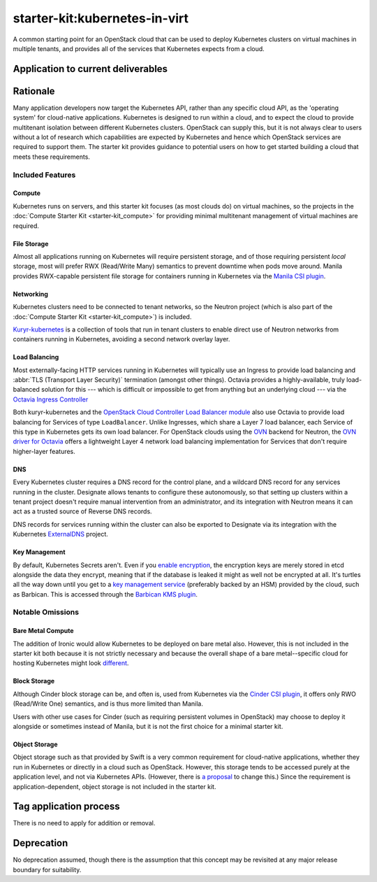 ..
  This work is licensed under a Creative Commons Attribution 3.0
  Unported License.
  http://creativecommons.org/licenses/by/3.0/legalcode

.. _`tag-starter-kit:kubernetes-in-virt`:

==============================
starter-kit:kubernetes-in-virt
==============================

A common starting point for an OpenStack cloud that can be used to deploy
Kubernetes clusters on virtual machines in multiple tenants, and provides all
of the services that Kubernetes expects from a cloud.

Application to current deliverables
===================================

.. tagged-projects:: starter-kit:kubernetes-in-virt

Rationale
=========

Many application developers now target the Kubernetes API, rather than any
specific cloud API, as the 'operating system' for cloud-native applications.
Kubernetes is designed to run within a cloud, and to expect the cloud to
provide multitenant isolation between different Kubernetes clusters. OpenStack
can supply this, but it is not always clear to users without a lot of research
which capabilities are expected by Kubernetes and hence which OpenStack
services are required to support them. The starter kit provides guidance to
potential users on how to get started building a cloud that meets these
requirements.

Included Features
-----------------

Compute
~~~~~~~

Kubernetes runs on servers, and this starter kit focuses (as most clouds do) on
virtual machines, so the projects in the :doc:`Compute Starter Kit
<starter-kit_compute>` for providing minimal multitenant management of
virtual machines are required.

File Storage
~~~~~~~~~~~~

Almost all applications running on Kubernetes will require persistent storage,
and of those requiring persistent *local* storage, most will prefer RWX
(Read/Write Many) semantics to prevent downtime when pods move around. Manila
provides RWX-capable persistent file storage for containers running in
Kubernetes via the `Manila CSI plugin`_.

Networking
~~~~~~~~~~

Kubernetes clusters need to be connected to tenant networks, so the Neutron
project (which is also part of the :doc:`Compute Starter Kit
<starter-kit_compute>`) is included.

`Kuryr-kubernetes`_ is a collection of tools that run in tenant clusters to
enable direct use of Neutron networks from containers running in Kubernetes,
avoiding a second network overlay layer.

Load Balancing
~~~~~~~~~~~~~~

Most externally-facing HTTP services running in Kubernetes will typically use
an Ingress to provide load balancing and :abbr:`TLS (Transport Layer Security)`
termination (amongst other things). Octavia provides a highly-available, truly
load-balanced solution for this --- which is difficult or impossible to get
from anything but an underlying cloud --- via the `Octavia Ingress Controller`_

Both kuryr-kubernetes and the `OpenStack Cloud Controller Load Balancer
module`_ also use Octavia to provide load balancing for Services of type
``LoadBalancer``. Unlike Ingresses, which share a Layer 7 load balancer, each
Service of this type in Kubernetes gets its own load balancer. For OpenStack
clouds using the `OVN <https://www.ovn.org/>`_ backend for Neutron, the `OVN
driver for Octavia
<https://docs.openstack.org/ovn-octavia-provider/latest/admin/driver.html>`_
offers a lightweight Layer 4 network load balancing implementation for Services
that don't require higher-layer features.

DNS
~~~

Every Kubernetes cluster requires a DNS record for the control plane, and a
wildcard DNS record for any services running in the cluster. Designate allows
tenants to configure these autonomously, so that setting up clusters within a
tenant project doesn't require manual intervention from an administrator, and
its integration with Neutron means it can act as a trusted source of Reverse
DNS records.

DNS records for services running within the cluster can also be exported to
Designate via its integration with the Kubernetes `ExternalDNS
<https://github.com/kubernetes-sigs/external-dns#readme>`_ project.

Key Management
~~~~~~~~~~~~~~

By default, Kubernetes Secrets aren't. Even if you `enable encryption
<https://kubernetes.io/docs/tasks/administer-cluster/encrypt-data/>`_, the
encryption keys are merely stored in etcd alongside the data they encrypt,
meaning that if the database is leaked it might as well not be encrypted at
all. It's turtles all the way down until you get to a `key management service
<https://kubernetes.io/docs/tasks/administer-cluster/encrypt-data/>`_
(preferably backed by an HSM) provided by the cloud, such as Barbican. This is
accessed through the `Barbican KMS plugin`_.

Notable Omissions
-----------------

Bare Metal Compute
~~~~~~~~~~~~~~~~~~

The addition of Ironic would allow Kubernetes to be deployed on bare metal
also. However, this is not included in the starter kit both because it is not
strictly necessary and because the overall shape of a bare metal--specific
cloud for hosting Kubernetes might look `different
<https://governance.openstack.org/ideas/ideas/teapot/index.html>`_.

Block Storage
~~~~~~~~~~~~~

Although Cinder block storage can be, and often is, used from Kubernetes via
the `Cinder CSI plugin`_, it offers only RWO (Read/Write One) semantics, and is
thus more limited than Manila.

Users with other use cases for Cinder (such as requiring persistent volumes in
OpenStack) may choose to deploy it alongside or sometimes instead of Manila,
but it is not the first choice for a minimal starter kit.

Object Storage
~~~~~~~~~~~~~~

Object storage such as that provided by Swift is a very common requirement for
cloud-native applications, whether they run in Kubernetes or directly in a
cloud such as OpenStack. However, this storage tends to be accessed purely at
the application level, and not via Kubernetes APIs. (However, there is `a
proposal <https://github.com/kubernetes/enhancements/pull/1383>`_ to change
this.) Since the requirement is application-dependent, object storage is not
included in the starter kit.

Tag application process
=======================

There is no need to apply for addition or removal.

Deprecation
===========

No deprecation assumed, though there is the assumption that this concept may be
revisited at any major release boundary for suitability.


.. _Kuryr-kubernetes: https://docs.openstack.org/kuryr-kubernetes/
.. _Manila CSI plugin: https://github.com/kubernetes/cloud-provider-openstack/blob/master/docs/using-manila-csi-plugin.md#readme
.. _Octavia Ingress Controller: https://github.com/kubernetes/cloud-provider-openstack/blob/master/docs/using-octavia-ingress-controller.md#readme
.. _OpenStack Cloud Controller Load Balancer module: https://github.com/kubernetes/cloud-provider-openstack/blob/master/docs/using-openstack-cloud-controller-manager.md#load-balancer
.. _Barbican KMS plugin: https://github.com/kubernetes/cloud-provider-openstack/blob/master/docs/using-barbican-kms-plugin.md#readme
.. _Cinder CSI plugin: https://github.com/kubernetes/cloud-provider-openstack/blob/master/docs/using-cinder-csi-plugin.md#readme
